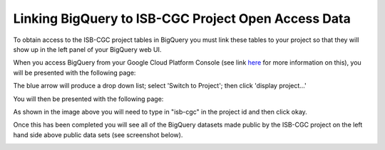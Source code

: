 =======================================================
Linking BigQuery to ISB-CGC Project Open Access Data
=======================================================

To obtain access to the ISB-CGC project tables in BigQuery you must link these tables to your project so that they will show up in the left panel of your BigQuery web UI. 

When you access BigQuery from your Google Cloud Platform Console (see link `here <HowToAccessBigQueryFromTheGoogleCloudPlatform.html>`_ for more information on this), you will be presented with the following page:

.. image:: BlueArrowDropdown.PNG
   :align: center

The blue arrow will produce a drop down list; select 'Switch to Project'; then click 'display project...'

You will then be presented with the following page:

.. image:: SearchProjectSection.PNG
   :scale: 25
   :align: center

As shown in the image above you will need to type in "isb-cgc" in the project id and then click okay. 

.. image:: isb-cgc_pinned.PNG
   :scale: 25
   :align: center

Once this has been completed you will see all of the BigQuery datasets made public by the ISB-CGC project on the left hand side above public data sets (see screenshot below).

.. image:: ISB-CGCBiqQueryDatasets.png
   :scale: 50
   :align: center


